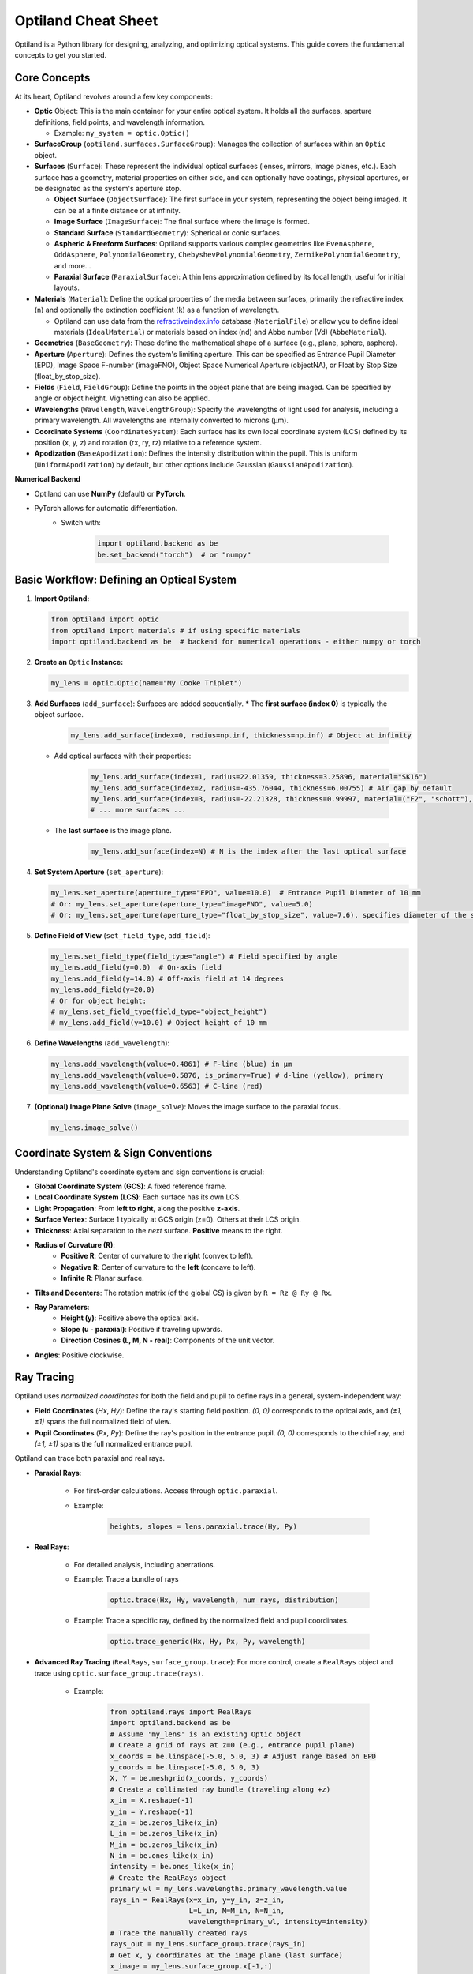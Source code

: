 Optiland Cheat Sheet
====================

Optiland is a Python library for designing, analyzing, and optimizing optical systems. This guide covers the fundamental concepts to get you started.

Core Concepts
-------------

At its heart, Optiland revolves around a few key components:

* **Optic** Object: This is the main container for your entire optical system. It holds all the surfaces, aperture definitions, field points, and wavelength information.
  
  * Example: ``my_system = optic.Optic()``

* **SurfaceGroup** (``optiland.surfaces.SurfaceGroup``): Manages the collection of surfaces within an ``Optic`` object.

* **Surfaces** (``Surface``): These represent the individual optical surfaces (lenses, mirrors, image planes, etc.). Each surface has a geometry, material properties on either side, and can optionally have coatings, physical apertures, or be designated as the system's aperture stop.
  
  * **Object Surface** (``ObjectSurface``): The first surface in your system, representing the object being imaged. It can be at a finite distance or at infinity.
  * **Image Surface** (``ImageSurface``): The final surface where the image is formed.
  * **Standard Surface** (``StandardGeometry``): Spherical or conic surfaces.
  * **Aspheric & Freeform Surfaces**: Optiland supports various complex geometries like ``EvenAsphere``, ``OddAsphere``, ``PolynomialGeometry``, ``ChebyshevPolynomialGeometry``, ``ZernikePolynomialGeometry``, and more...
  * **Paraxial Surface** (``ParaxialSurface``): A thin lens approximation defined by its focal length, useful for initial layouts.

* **Materials** (``Material``): Define the optical properties of the media between surfaces, primarily the refractive index (``n``) and optionally the extinction coefficient (``k``) as a function of wavelength.
  
  * Optiland can use data from the `refractiveindex.info <https://refractiveindex.info>`_ database (``MaterialFile``) or allow you to define ideal materials (``IdealMaterial``) or materials based on index (nd) and Abbe number (Vd) (``AbbeMaterial``).

* **Geometries** (``BaseGeometry``): These define the mathematical shape of a surface (e.g., plane, sphere, asphere).

* **Aperture** (``Aperture``): Defines the system's limiting aperture. This can be specified as Entrance Pupil Diameter (EPD), Image Space F-number (imageFNO), Object Space Numerical Aperture (objectNA), or Float by Stop Size (float_by_stop_size).

* **Fields** (``Field``, ``FieldGroup``): Define the points in the object plane that are being imaged. Can be specified by angle or object height. Vignetting can also be applied.

* **Wavelengths** (``Wavelength``, ``WavelengthGroup``): Specify the wavelengths of light used for analysis, including a primary wavelength. All wavelengths are internally converted to microns (µm).

* **Coordinate Systems** (``CoordinateSystem``): Each surface has its own local coordinate system (LCS) defined by its position (x, y, z) and rotation (rx, ry, rz) relative to a reference system.

* **Apodization** (``BaseApodization``): Defines the intensity distribution within the pupil. This is uniform (``UniformApodization``) by default, but other options include Gaussian (``GaussianApodization``).

**Numerical Backend**

* Optiland can use **NumPy** (default) or **PyTorch**.
* PyTorch allows for automatic differentiation.
    * Switch with:

        .. code-block:: python

            import optiland.backend as be
            be.set_backend("torch")  # or "numpy"

Basic Workflow: Defining an Optical System
------------------------------------------

1.  **Import Optiland:**

    .. code-block:: python

        from optiland import optic
        from optiland import materials # if using specific materials
        import optiland.backend as be  # backend for numerical operations - either numpy or torch

2.  **Create an** ``Optic`` **Instance:**

    .. code-block:: python

        my_lens = optic.Optic(name="My Cooke Triplet")

3.  **Add Surfaces** (``add_surface``): Surfaces are added sequentially.
    * The **first surface (index 0)** is typically the object surface.

        .. code-block:: python

            my_lens.add_surface(index=0, radius=np.inf, thickness=np.inf) # Object at infinity

    * Add optical surfaces with their properties:

        .. code-block:: python

            my_lens.add_surface(index=1, radius=22.01359, thickness=3.25896, material="SK16")
            my_lens.add_surface(index=2, radius=-435.76044, thickness=6.00755) # Air gap by default
            my_lens.add_surface(index=3, radius=-22.21328, thickness=0.99997, material=("F2", "schott"), is_stop=True) # Stop surface
            # ... more surfaces ...

    * The **last surface** is the image plane.

        .. code-block:: python

            my_lens.add_surface(index=N) # N is the index after the last optical surface

4.  **Set System Aperture** (``set_aperture``):

    .. code-block:: python

        my_lens.set_aperture(aperture_type="EPD", value=10.0)  # Entrance Pupil Diameter of 10 mm
        # Or: my_lens.set_aperture(aperture_type="imageFNO", value=5.0)
        # Or: my_lens.set_aperture(aperture_type="float_by_stop_size", value=7.6), specifies diameter of the stop surface

5.  **Define Field of View** (``set_field_type``, ``add_field``):

    .. code-block:: python

        my_lens.set_field_type(field_type="angle") # Field specified by angle
        my_lens.add_field(y=0.0)  # On-axis field
        my_lens.add_field(y=14.0) # Off-axis field at 14 degrees
        my_lens.add_field(y=20.0)
        # Or for object height:
        # my_lens.set_field_type(field_type="object_height")
        # my_lens.add_field(y=10.0) # Object height of 10 mm

6.  **Define Wavelengths** (``add_wavelength``):

    .. code-block:: python

        my_lens.add_wavelength(value=0.4861) # F-line (blue) in µm
        my_lens.add_wavelength(value=0.5876, is_primary=True) # d-line (yellow), primary
        my_lens.add_wavelength(value=0.6563) # C-line (red)

7.  **(Optional) Image Plane Solve** (``image_solve``): Moves the image surface to the paraxial focus.

    .. code-block:: python

        my_lens.image_solve()

Coordinate System & Sign Conventions
------------------------------------

Understanding Optiland's coordinate system and sign conventions is crucial:

* **Global Coordinate System (GCS)**: A fixed reference frame.
* **Local Coordinate System (LCS)**: Each surface has its own LCS.
* **Light Propagation**: From **left to right**, along the positive **z-axis**.
* **Surface Vertex**: Surface 1 typically at GCS origin (z=0). Others at their LCS origin.
* **Thickness**: Axial separation to the *next* surface. **Positive** means to the right.
* **Radius of Curvature (R)**:
    * **Positive R**: Center of curvature to the **right** (convex to left).
    * **Negative R**: Center of curvature to the **left** (concave to left).
    * **Infinite R**: Planar surface.
* **Tilts and Decenters**: The rotation matrix (of the global CS) is given by ``R = Rz @ Ry @ Rx``.
* **Ray Parameters**:
    * **Height (y)**: Positive above the optical axis.
    * **Slope (u - paraxial)**: Positive if traveling upwards.
    * **Direction Cosines (L, M, N - real)**: Components of the unit vector.
* **Angles**: Positive clockwise.

Ray Tracing
-----------

Optiland uses *normalized coordinates* for both the field and pupil to define rays in a general, system-independent way:

- **Field Coordinates** (`Hx`, `Hy`): Define the ray's starting field position. `(0, 0)` corresponds to the optical axis, and `(±1, ±1)` spans the full normalized field of view.
- **Pupil Coordinates** (`Px`, `Py`): Define the ray's position in the entrance pupil. `(0, 0)` corresponds to the chief ray, and `(±1, ±1)` spans the full normalized entrance pupil.

Optiland can trace both paraxial and real rays.

* **Paraxial Rays**:

    * For first-order calculations. Access through ``optic.paraxial``.
    * Example:

        .. code-block:: python

            heights, slopes = lens.paraxial.trace(Hy, Py)

* **Real Rays**:

    * For detailed analysis, including aberrations.

    * Example: Trace a bundle of rays

        .. code-block:: python

            optic.trace(Hx, Hy, wavelength, num_rays, distribution)

    * Example: Trace a specific ray, defined by the normalized field and pupil coordinates.

        .. code-block:: python

            optic.trace_generic(Hx, Hy, Px, Py, wavelength)

* **Advanced Ray Tracing** (``RealRays``, ``surface_group.trace``): For more control, create a ``RealRays`` object and trace using ``optic.surface_group.trace(rays)``.

    * Example:

        .. code-block:: python

            from optiland.rays import RealRays
            import optiland.backend as be
            # Assume 'my_lens' is an existing Optic object
            # Create a grid of rays at z=0 (e.g., entrance pupil plane)
            x_coords = be.linspace(-5.0, 5.0, 3) # Adjust range based on EPD
            y_coords = be.linspace(-5.0, 5.0, 3)
            X, Y = be.meshgrid(x_coords, y_coords)
            # Create a collimated ray bundle (traveling along +z)
            x_in = X.reshape(-1)
            y_in = Y.reshape(-1)
            z_in = be.zeros_like(x_in)
            L_in = be.zeros_like(x_in)
            M_in = be.zeros_like(x_in)
            N_in = be.ones_like(x_in)
            intensity = be.ones_like(x_in)
            # Create the RealRays object
            primary_wl = my_lens.wavelengths.primary_wavelength.value
            rays_in = RealRays(x=x_in, y=y_in, z=z_in,
                               L=L_in, M=M_in, N=N_in,
                               wavelength=primary_wl, intensity=intensity)
            # Trace the manually created rays
            rays_out = my_lens.surface_group.trace(rays_in)
            # Get x, y coordinates at the image plane (last surface)
            x_image = my_lens.surface_group.x[-1,:]
            y_image = my_lens.surface_group.y[-1,:]

* **Ray Distributions** (``distribution.py``): Specify pupil distribution (e.g., ``'hexapolar'``, ``'uniform'``, ``'random'``).

Analysis Tools
--------------

Optiland offers a suite of tools to evaluate performance:

* ``Aberrations``: Seidel & chromatic. (``my_lens.aberrations.seidels()``)
* ``SpotDiagram``: Geometric ray spread.
* ``RayFan``: Transverse ray aberrations.
* ``OPD``: Wavefront errors.
* ``MTF``: Image contrast vs. frequency.
* ``PSF``: Point source image.
* ``FieldCurvature``, ``Distortion``: Field performance.
* *(Many classes have a ``.view()`` method for plotting)*.

See the :ref:`Example Gallery <example_gallery>` for a full overview of available analysis tools and their usage.

Visualization
-------------

* **2D Layout** (``optic.draw()``):

    .. code-block:: python

        my_lens.draw(num_rays=5, distribution='line_y')

* **3D Layout** (``optic.draw3D()``):

    .. code-block:: python

        my_lens.draw3D(num_rays=24, distribution='ring')

* **Lens Data Table** (``optic.info()``): Prints surface data in a tabular format, resembling the commonly found Lens Data Editor (LDE).

    .. code-block:: python

        my_lens.info()

Advanced Features (Brief Overview)
----------------------------------

* **Coatings** (``coatings.py``): Model anti-reflection or reflective coatings (``SimpleCoating``, ``FresnelCoating``).
* **Polarization** (``polarized_rays.py``, ``jones.py``): Trace polarized light and apply Jones calculus for polarizing elements.
* **Pickups** (``pickup.py``): Link a parameter of one surface to another (e.g., make radius of S2 = -radius of S1).
* **Solves** (``solves.py``): Automatically adjust parameters to meet certain conditions (e.g., ``QuickFocusSolve`` adjusts image plane for best focus).
* **Optimization** (``optimization/*``): Define merit functions with operands and variables to optimize system designs.
* **Tolerancing** (``tolerancing/*``): Analyze the impact of manufacturing errors using sensitivity analysis and Monte Carlo simulations.

This cheat sheet should provide a solid starting point. Happy designing! ✨